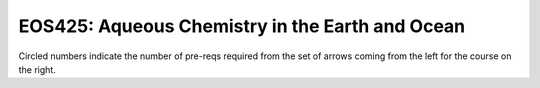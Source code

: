 ===============================
|course_short|: |course_long|
===============================

.. image:: graphs/EOS425.svg
  :align: center
  :width: 98%
  
Circled numbers indicate the number of pre-reqs required from the set of arrows coming from the left for the course on the right.

.. |course_short| replace:: EOS425
.. |course_long| replace:: Aqueous Chemistry in the Earth and Ocean


    